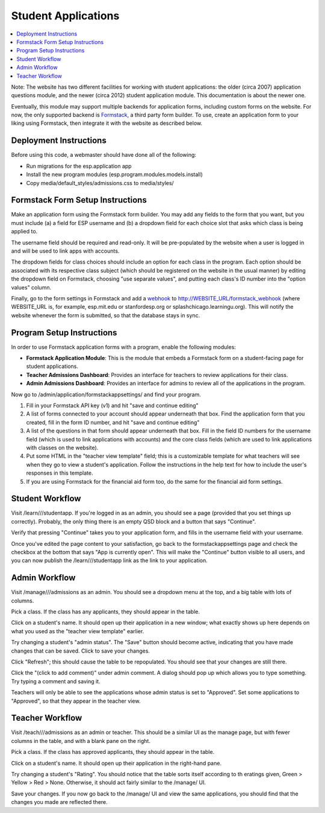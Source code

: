 ====================
Student Applications
====================

.. contents:: :local:

Note: The website has two different facilities for working with student applications: the older (circa 2007) application questions module, and the newer (circa 2012) student application module. This documentation is about the newer one.

Eventually, this module may support multiple backends for application forms, including custom forms on the website. For now, the only supported backend is Formstack_, a third party form builder. To use, create an application form to your liking using Formstack, then integrate it with the website as described below.

.. _Formstack: http://www.formstack.com/

Deployment Instructions
=======================

Before using this code, a webmaster should have done all of the following:

* Run migrations for the esp.application app
* Install the new program modules (esp.program.modules.models.install)
* Copy media/default_styles/admissions.css to media/styles/

Formstack Form Setup Instructions
=================================

Make an application form using the Formstack form builder. You may add any fields to the form that you want, but you must include (a) a field for ESP username and (b) a dropdown field for each choice slot that asks which class is being applied to.

The username field should be required and read-only. It will be pre-populated by the website when a user is logged in and will be used to link apps with accounts.

The dropdown fields for class choices should include an option for each class in the program. Each option should be associated with its respective class subject (which should be registered on the website in the usual manner) by editing the dropdown field on Formstack, choosing "use separate values", and putting each class's ID number into the "option values" column.

Finally, go to the form settings in Formstack and add a webhook_ to http://WEBSITE_URL/formstack_webhook (where WEBSITE_URL is, for example, esp.mit.edu or stanfordesp.org or splashchicago.learningu.org). This will notify the website whenever the form is submitted, so that the database stays in sync.

.. _webhook: http://blog.formstack.com/2010/create-live-connections-for-your-web-forms-with-webhooks/

Program Setup Instructions
==========================

In order to use Formstack application forms with a program, enable the following modules:

* **Formstack Application Module**: This is the module that embeds a Formstack form on a student-facing page for student applications.
* **Teacher Admissions Dashboard**: Provides an interface for teachers to review applications for their class.
* **Admin Admissions Dashboard**: Provides an interface for admins to review all of the applications in the program.

Now go to /admin/application/formstackappsettings/ and find your program.

1. Fill in your Formstack API key (v1) and hit "save and continue editing"
2. A list of forms connected to your account should appear underneath that box. Find the application form that you created, fill in the form ID number, and hit "save and continue editing"
3. A list of the questions in that form should appear underneath that box. Fill in the field ID numbers for the username field (which is used to link applications with accounts) and the core class fields (which are used to link applications with classes on the website).
4. Put some HTML in the "teacher view template" field; this is a customizable template for what teachers will see when they go to view a student's application. Follow the instructions in the help text for how to include the user's responses in this template.
5. If you are using Formstack for the financial aid form too, do the same for the financial aid form settings.

Student Workflow
================

Visit /learn///studentapp. If you're logged in as an admin, you should see a page (provided that you set things up correctly). Probably, the only thing there is an empty QSD block and a button that says "Continue".

Verify that pressing "Continue" takes you to your application form, and fills in the username field with your username.

Once you've edited the page content to your satisfaction, go back to the formstackappsettings page and check the checkbox at the bottom that says "App is currently open". This will make the "Continue" button visible to all users, and you can now publish the /learn///studentapp link as the link to your application.

Admin Workflow
==============

Visit /manage///admissions as an admin. You should see a dropdown menu at the top, and a big table with lots of columns.

Pick a class. If the class has any applicants, they should appear in the table.

Click on a student's name. It should open up their application in a new window; what exactly shows up here depends on what you used as the "teacher view template" earlier.

Try changing a student's "admin status". The "Save" button should become active, indicating that you have made changes that can be saved. Click to save your changes.

Click "Refresh"; this should cause the table to be repopulated. You should see that your changes are still there.

Click the "(click to add comment)" under admin comment. A dialog should pop up which allows you to type something. Try typing a comment and saving it.

Teachers will only be able to see the applications whose admin status is set to "Approved". Set some applications to "Approved", so that they appear in the teacher view.

Teacher Workflow
================

Visit /teach///admissions as an admin or teacher. This should be a similar UI as the manage page, but with fewer columns in the table, and with a blank pane on the right.

Pick a class. If the class has approved applicants, they should appear in the table.

Click on a student's name. It should open up their application in the right-hand pane.

Try changing a student's "Rating". You should notice that the table sorts itself according to th eratings given, Green > Yellow > Red > None. Otherwise, it should act fairly similar to the /manage/ UI.

Save your changes. If you now go back to the /manage/ UI and view the same applications, you should find that the changes you made are reflected there.
